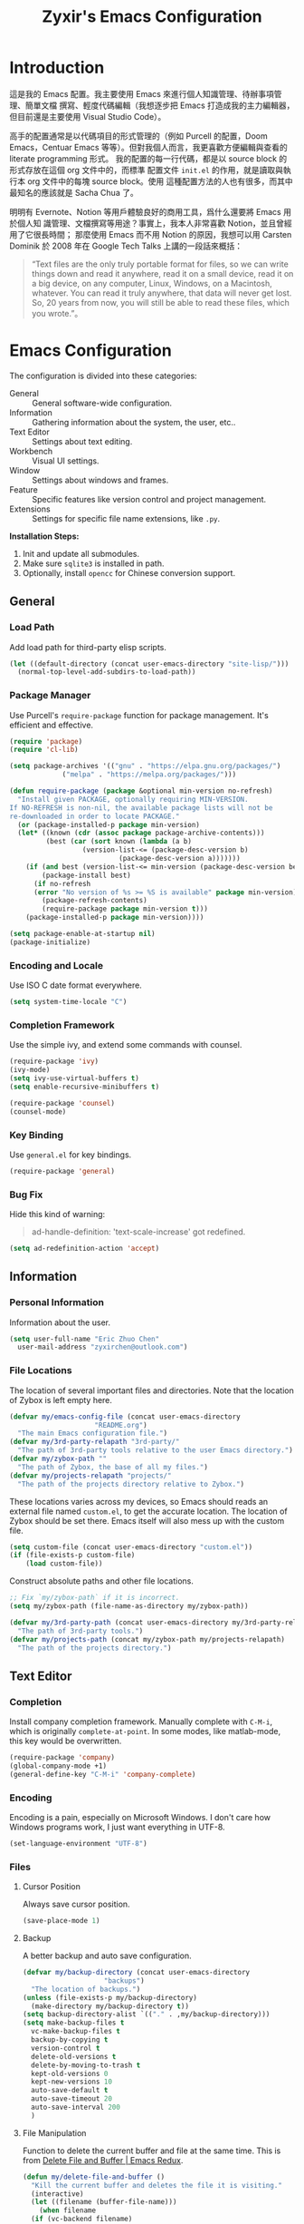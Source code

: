 #+TITLE: Zyxir's Emacs Configuration
#+STARTUP: content

* Introduction

這是我的 Emacs 配置。我主要使用 Emacs 來進行個人知識管理、待辦事項管理、簡單文檔
撰寫、輕度代碼編輯（我想逐步把 Emacs 打造成我的主力編輯器，但目前還是主要使用
Visual Studio Code）。

高手的配置通常是以代碼項目的形式管理的（例如 Purcell 的配置，Doom Emacs，Centuar
Emacs 等等）。但對我個人而言，我更喜歡方便編輯與查看的 literate programming 形式。
我的配置的每一行代碼，都是以 source block 的形式存放在這個 org 文件中的，而標準
配置文件 ~init.el~ 的作用，就是讀取與執行本 org 文件中的每塊 source block。使用
這種配置方法的人也有很多，而其中最知名的應該就是 Sacha Chua 了。

明明有 Evernote、Notion 等用戶體驗良好的商用工具，爲什么還要將 Emacs 用於個人知
識管理、文檔撰寫等用途？事實上，我本人非常喜歡 Notion，並且曾經用了它很長時間；
那麼使用 Emacs 而不用 Notion 的原因，我想可以用 Carsten Dominik 於 2008 年在
Google Tech Talks 上講的一段話來概括：

#+begin_quote
“Text files are the only truly portable format for files, so we can write things
down and read it anywhere, read it on a small device, read it on a big device,
on any computer, Linux, Windows, on a Macintosh, whatever. You can read it truly
anywhere, that data will never get lost. So, 20 years from now, you will still
be able to read these files, which you wrote.”。
#+end_quote

* Emacs Configuration

The configuration is divided into these categories:

- General :: General software-wide configuration.
- Information :: Gathering information about the system, the user,
  etc..
- Text Editor :: Settings about text editing.
- Workbench :: Visual UI settings.
- Window :: Settings about windows and frames.
- Feature :: Specific features like version control and project
  management.
- Extensions :: Settings for specific file name extensions, like
  ~.py~.

**Installation Steps:**

1. Init and update all submodules.
2. Make sure ~sqlite3~ is installed in path.
3. Optionally, install ~opencc~ for Chinese conversion support.

** General

*** Load Path

Add load path for third-party elisp scripts.

#+begin_src emacs-lisp
  (let ((default-directory (concat user-emacs-directory "site-lisp/")))
    (normal-top-level-add-subdirs-to-load-path))
#+end_src

*** Package Manager

Use Purcell's ~require-package~ function for package management. It's
efficient and effective.

#+begin_src emacs-lisp
  (require 'package)
  (require 'cl-lib)

  (setq package-archives '(("gnu" . "https://elpa.gnu.org/packages/")
			   ("melpa" . "https://melpa.org/packages/")))

  (defun require-package (package &optional min-version no-refresh)
    "Install given PACKAGE, optionally requiring MIN-VERSION.
  If NO-REFRESH is non-nil, the available package lists will not be
  re-downloaded in order to locate PACKAGE."
    (or (package-installed-p package min-version)
	(let* ((known (cdr (assoc package package-archive-contents)))
	       (best (car (sort known (lambda (a b)
					(version-list-<= (package-desc-version b)
							 (package-desc-version a)))))))
	  (if (and best (version-list-<= min-version (package-desc-version best)))
	      (package-install best)
	    (if no-refresh
		(error "No version of %s >= %S is available" package min-version)
	      (package-refresh-contents)
	      (require-package package min-version t)))
	  (package-installed-p package min-version))))

  (setq package-enable-at-startup nil)
  (package-initialize)
#+end_src

*** Encoding and Locale

Use ISO C date format everywhere.

#+begin_src emacs-lisp
  (setq system-time-locale "C")
#+end_src

*** Completion Framework

Use the simple ivy, and extend some commands with counsel.

#+begin_src emacs-lisp
  (require-package 'ivy)
  (ivy-mode)
  (setq ivy-use-virtual-buffers t)
  (setq enable-recursive-minibuffers t)

  (require-package 'counsel)
  (counsel-mode)
#+end_src

*** Key Binding

Use ~general.el~ for key bindings.

#+begin_src emacs-lisp
  (require-package 'general)
#+end_src

*** Bug Fix

Hide this kind of warning:

#+begin_quote
ad-handle-definition: 'text-scale-increase' got redefined.
#+end_quote

#+begin_src emacs-lisp
  (setq ad-redefinition-action 'accept)
#+end_src

** Information

*** Personal Information

Information about the user.

#+begin_src emacs-lisp
  (setq user-full-name "Eric Zhuo Chen"
	user-mail-address "zyxirchen@outlook.com")
#+end_src

*** File Locations

The location of several important files and directories. Note that the
location of Zybox is left empty here.

#+begin_src emacs-lisp
  (defvar my/emacs-config-file (concat user-emacs-directory
				       "README.org")
    "The main Emacs configuration file.")
  (defvar my/3rd-party-relapath "3rd-party/"
    "The path of 3rd-party tools relative to the user Emacs directory.")
  (defvar my/zybox-path ""
    "The path of Zybox, the base of all my files.")
  (defvar my/projects-relapath "projects/"
    "The path of the projects directory relative to Zybox.")
#+end_src

These locations varies across my devices, so Emacs should reads an
external file named ~custom.el~, to get the accurate location. The
location of Zybox should be set there. Emacs itself will also mess up
with the custom file.

#+begin_src emacs-lisp
  (setq custom-file (concat user-emacs-directory "custom.el"))
  (if (file-exists-p custom-file)
      (load custom-file))
#+end_src

Construct absolute paths and other file locations.

#+begin_src emacs-lisp
  ;; Fix `my/zybox-path` if it is incorrect.
  (setq my/zybox-path (file-name-as-directory my/zybox-path))

  (defvar my/3rd-party-path (concat user-emacs-directory my/3rd-party-relapath)
    "The path of 3rd-party tools.")
  (defvar my/projects-path (concat my/zybox-path my/projects-relapath)
    "The path of the projects directory.")
#+end_src

** Text Editor

*** Completion

Install company completion framework. Manually complete with =C-M-i=, which is
originally ~complete-at-point~. In some modes, like matlab-mode, this key would
be overwritten.

#+begin_src emacs-lisp
  (require-package 'company)
  (global-company-mode +1)
  (general-define-key "C-M-i" 'company-complete)
#+end_src

*** Encoding

Encoding is a pain, especially on Microsoft Windows. I don't care how Windows
programs work, I just want everything in UTF-8.

#+begin_src emacs-lisp
  (set-language-environment "UTF-8")
#+end_src

*** Files

**** Cursor Position

Always save cursor position.

#+begin_src emacs-lisp
  (save-place-mode 1)
#+end_src

**** Backup

A better backup and auto save configuration.

#+begin_src emacs-lisp
  (defvar my/backup-directory (concat user-emacs-directory
				      "backups")
    "The location of backups.")
  (unless (file-exists-p my/backup-directory)
    (make-directory my/backup-directory t))
  (setq backup-directory-alist `(("." . ,my/backup-directory)))
  (setq make-backup-files t
	vc-make-backup-files t
	backup-by-copying t
	version-control t
	delete-old-versions t
	delete-by-moving-to-trash t
	kept-old-versions 0
	kept-new-versions 10
	auto-save-default t
	auto-save-timeout 20
	auto-save-interval 200
	)
#+end_src

**** File Manipulation

Function to delete the current buffer and file at the same time. This is from
[[https://emacsredux.com/blog/2013/04/03/delete-file-and-buffer/][Delete File and Buffer | Emacs Redux]].

#+begin_src emacs-lisp
  (defun my/delete-file-and-buffer ()
    "Kill the current buffer and deletes the file it is visiting."
    (interactive)
    (let ((filename (buffer-file-name)))
      (when filename
	(if (vc-backend filename)
	    (vc-delete-file filename)
	  (progn
	    (delete-file filename)
	    (message "Delete file %s" filename)
	    (kill-buffer))))))
#+end_src

**** Recent Files

Make use of =recentf.el=.

#+begin_src emacs-lisp
  (require 'recentf)
  (setq recentf-max-saved-items 200
	recentf-max-menu-items 15)
  (recentf-mode)
#+end_src

Open recent files with =C-x r=

#+begin_src emacs-lisp
  (general-define-key "C-x r" 'counsel-recentf)
#+end_src

*** Format

Always show trailing whitespace.

#+begin_src emacs-lisp
  (setq-default show-trailing-whitespace t)
  (add-hook 'before-save-hook 'delete-trailing-whitespace)
  (general-define-key "C-c SPC" 'delete-trailing-whitespace)
#+end_src

Do not show trailing whitespace in some modes.

#+begin_src emacs-lisp
  (defun my/turn-off-trailing-whitespace ()
    (setq-local show-trailing-whitespace nil))

  (add-hook 'calendar-mode-hook #'my/turn-off-trailing-whitespace)
  (add-hook 'help-mode-hook #'my/turn-off-trailing-whitespace)
#+end_src

Set default fill column to 80.

#+begin_src emacs-lisp
  (setq-default fill-column 80)
#+end_src

*** Location

Show side line numbers and column number while coding.

#+begin_src emacs-lisp
  (add-hook 'prog-mode-hook
	    (lambda ()
	      (display-line-numbers-mode 1)))
  (column-number-mode 1)
#+end_src

*** Parenthesis

Indicate matching parenthesis.

#+begin_src emacs-lisp
  (show-paren-mode 1)
#+end_src

*** Search

Replace isearch with swiper.

#+begin_src emacs-lisp
  (require-package 'swiper)
  (general-define-key "C-s" 'swiper)
#+end_src

Enable character folding (having =bar= matching =bár=) for swiper.

#+begin_src emacs-lisp
  (setq search-default-mode #'char-fold-to-regexp)
#+end_src

** Workbench

*** Startup

Inhibit startup screen.

#+begin_src emacs-lisp
  (setq inhibit-startup-screen t)
#+end_src

*** Appearances

Font and color theme.

#+begin_src emacs-lisp
  (defvar my/main-font-name "Sarasa Mono CL"
    "Main font name for the whole program.")
  (defvar my/main-font-size 11
    "The default size for the main font.")
  (setq my/main-font-full (concat my/main-font-name " "
			       (number-to-string my/main-font-size)))

  (when (display-graphic-p)
    (set-face-attribute 'default nil :font my/main-font-full)
    (set-frame-font my/main-font-full)
    (dolist (charset '(kana han symbol cjk-misc bopomofo))
      (set-fontset-font (frame-parameter nil 'font) charset
			(font-spec :family my/main-font-name)))

    (require-package 'solaire-mode)
    (solaire-global-mode +1)
    (require-package 'doom-themes)
    (load-theme 'doom-one-light t))
#+end_src

Disable unnecessary UI elements.

#+begin_src emacs-lisp
  (tool-bar-mode -1)
  (menu-bar-mode -1)
  (scroll-bar-mode -1)
#+end_src

*** Modeline

**** Hide Minor Modes

There are so many minor modes displayed on the mode line, which should
be diminished.

#+begin_src emacs-lisp
  (require-package 'diminish)
  (add-hook 'after-init-hook
	    (lambda ()
	      (diminish 'company-mode)
	      (diminish 'counsel-mode)
	      (diminish 'ivy-mode)
	      (diminish 'org-roam-mode)
	      (diminish 'projectile-mode)
	      (diminish 'which-key-mode)))
#+end_src

*** Minibuffer

I want to use smex to enhance my =M-x=, while still having the ivy
interface for a consistent UI. So I add Purcell's ivy-smex as a
submodule.

#+begin_src emacs-lisp
  (require-package 'smex)
  (require 'ivy-smex)
  (global-set-key (kbd "M-x") 'ivy-smex)
#+end_src

*** Which-key

Which-key displays the key bindings following your currently entered
incomplete command (a prefix) in a popup.

#+begin_src emacs-lisp
  (require-package 'which-key)
  (which-key-setup-side-window-bottom)
  (which-key-mode)
#+end_src

** Window

*** Frame Behavior

If running with GUI, adjust the frame.

#+begin_src emacs-lisp
  (when (display-graphic-p)
    (setq initial-frame-alist
	  '((width . 110)
	    (height . 40)))
    (setq default-frame-alist initial-frame-alist))
#+end_src

** Extensions

*** MATLAB ~.m~

The old but useful MATLAB mode.

#+begin_src emacs-lisp
  (require-package 'matlab-mode)
  (add-hook 'matlab-mode-hook 'auto-fill-mode)
#+end_src

However, my line number configuration doesn't work on matlab-mode, so it
requires extra configuration.

#+begin_src emacs-lisp
  (add-hook 'matlab-mode-hook
	    (lambda ()
	      (display-line-numbers-mode 1)))
#+end_src

*** Org ~.org~

**** Markup

Allow Chinese around markups. This comes from [[https://emacs-china.org/t/org-mode/597/4][Emacs China : Org-mode 中文行内格
式化的问题]], may not be stable.

#+begin_src emacs-lisp
  (setq org-emphasis-regexp-components
	;; markup 记号前后允许中文
	(list (concat " \t('\"{"            "[:nonascii:]")
	      (concat "- \t.,:!?;'\")}\\["  "[:nonascii:]")
	      " \t\r\n,\"'"
	      "."
	      1))
#+end_src

**** Attachments

Put attachments in an obvious directory.

#+begin_src emacs-lisp
  (setq org-attach-id-dir "org-attachments/")
#+end_src

**** Bullets

Show org-mode bullets as UTF-8 characters.

#+begin_src emacs-lisp
  (require-package 'org-bullets)
  (require 'org-bullets)
  (add-hook 'org-mode-hook (lambda () (org-bullets-mode 1)))
#+end_src

Render bullets ("•" and "◦") instead of dashes in bulleted lists.

#+begin_src emacs-lisp
  (font-lock-add-keywords 'org-mode
			  '(("^ *\\([-]\\) "
			     (0 (prog1 () (compose-region (match-beginning 1) (match-end 1) "•"))))))
  (font-lock-add-keywords 'org-mode
			  '(("^ *\\([+]\\) "
			     (0 (prog1 () (compose-region (match-beginning 1) (match-end 1) "◦"))))))
#+end_src

**** Editing Features

Enable auto fill, and fill to the 80th character.

#+begin_src emacs-lisp
  (add-hook 'org-mode-hook
	    (lambda ()
	      (auto-fill-mode +1)))
#+end_src

Disable =C-c C-i=, which I always mispress.

#+begin_src emacs-lisp
  (eval-after-load 'org
    (progn
      (general-define-key :keymaps 'org-mode-map "C-c C-i" nil)))
#+end_src

**** Insert Image

Org-download facilitates moving images from filesystem, clipboard, or
web pages, into an org-mode buffer.

#+begin_src emacs-lisp
  (require-package 'org-download)
  (require 'org-download)
  (add-hook 'dired-mode-hook 'org-download-enable)

  ;; By default, download images to a dedicated folder.
  (setq org-download-image-dir "images")
#+end_src

*** PlantUML

Install =plantuml-mode=.

#+begin_src emacs-lisp
  (require-package 'plantuml-mode)
#+end_src

Use executable inside Emacs config directory.

#+begin_src emacs-lisp
  (setq plantuml-jar-path (concat my/3rd-party-path "plantuml/plantuml.jar")
	plantuml-default-exec-mode 'jar)
#+end_src

*** Python ~.py~

Install Elpy, the Emacs Python IDE.

#+begin_src emacs-lisp
  (require-package 'elpy)
#+end_src

** Feature

*** Chinese Conversion

Conversion between simplified/traditional Chinese with =opencc.el=. 使用
=opencc.el=進行中文簡繁轉換。

#+begin_src emacs-lisp
  (require-package 'opencc)
  (general-define-key "C-c c" 'opencc-replace-at-point)
#+end_src

=opencc.el= is based on OpenCC:

#+begin_quote
Open Chinese Convert (OpenCC, 開放中文轉換) is an opensource project for
conversions between Traditional Chinese, Simplified Chinese and Japanese Kanji
(Shinjitai). It supports character-level and phrase-level conversion, character
variant conversion and regional idioms among Mainland China, Taiwan and Hong
Kong. This is not translation tool between Mandarin and Cantonese, etc.
#+end_quote

在 Windows 下，需要一些特殊的措施來使 OpenCC 得以正常運行。詳見[[file:documents/opencc-windows-conf.org][在 Windows 下使用 opencc.el]]。

*** Emojis

Install emojify to display emojis.

#+begin_src emacs-lisp
  (require-package 'emojify)

  (setq emojify-emoji-styles '(github))
  (global-emojify-mode +1)
  (general-define-key "C-c e" 'emojify-insert-emoji)
#+end_src

*** Git

Magit is a complete text-based user interface to Git.

#+begin_src emacs-lisp
  (require-package 'magit)
#+end_src

*** Org-Journal

Org-journal is a tool to keep journals. I decided to try it on <2021-06-02 Wed>.

#+begin_src emacs-lisp
  (require-package 'org-journal)
#+end_src

Set the journal directory as ~Zybox/org-journal~.

#+begin_src emacs-lisp
  (setq org-journal-dir (concat my/zybox-path "org-journal"))
  (unless (file-exists-p org-journal-dir)
    (make-directory org-journal-dir))
#+end_src

Set shortcuts and templates.

#+begin_src emacs-lisp
  (general-define-key "C-c j" 'org-journal-new-entry)
  (setq org-journal-file-format "%F"
	org-journal-date-format "%F %a W%V\n"
	org-journal-date-prefix "#+TITLE: "
	org-journal-time-format "%R "
	org-journal-time-format-post-midnight "%R Midnight "
	org-journal-time-prefix "\n* "
	org-journal-file-header "")
#+end_src

If it is early than 3 a.m., it is still yesterday.

#+begin_src emacs-lisp
  (setq org-extend-today-until 3)
#+end_src

*** Org-Roam

Org-roam is a tool for network thought. I decided to try it on
<2021-03-15 Mon>.

**** Installation

Above all, install it, along with org-roam-server, which visualize notes.

#+begin_src emacs-lisp
  (require-package 'org)
  (require-package 'org-roam)
  (require-package 'org-roam-server)
#+end_src

Warn if ~sqlite3~ is not located on ~exec-path~.

#+begin_src emacs-lisp
  (unless (executable-find "sqlite3")
    (message "To make org-roam work, you have to install sqlite3"))
#+end_src

Set the org-roam directory, and enable it by default.

#+begin_src emacs-lisp
  (setq org-roam-directory (concat my/zybox-path "org-roam"))
  (unless (file-exists-p org-roam-directory)
    (make-directory org-roam-directory))
  (org-roam-mode)
#+end_src

**** Shortcuts

Define a series of shortcuts for org-roam. "z" for Zettelkasten.

#+begin_src emacs-lisp
  (define-prefix-command 'my/org-roam-map)
  (general-define-key
   "C-c z" 'my/org-roam-map)

  (general-define-key
   :keymaps 'my/org-roam-map
   "b" 'org-roam-db-build-cache
   "d" 'org-roam-dailies-capture-today
   "f" 'org-roam-find-file
   "i" 'org-roam-insert
   "t" 'org-roam-buffer-toggle-display
   "s" 'org-roam-server-mode)
#+end_src

**** Interaction with =recentf=

Do not show org-roam files in recentf list.

#+begin_src emacs-lisp
  (add-to-list 'recentf-exclude
	       (concat org-roam-directory "/.*"))
#+end_src

*** Project Management

Manage projects with projectile, and use =C-c p= as the shortcut.

#+begin_src emacs-lisp
  (require-package 'projectile)
  (projectile-mode +1)
  (define-key projectile-mode-map (kbd "C-c p") 'projectile-command-map)
#+end_src

**** Search Path

Default search for projects in the user defined projects path.

#+begin_src emacs-lisp
  (setq projectile-project-search-path `(,my/projects-path))
#+end_src

*** Quick Access

I want to reach several important files quickly with shortcuts.

#+begin_src emacs-lisp
  (define-prefix-command 'my/quick-access-map)
  (general-define-key "C-c o" 'my/quick-access-map)

  (defun my/quick-access-zybox ()
    (interactive)
    (find-file my/zybox-path))

  (defun my/quick-access-emacs-config ()
    (interactive)
    (find-file my/emacs-config-file))

  (defun my/quick-access-projects ()
    (interactive)
    (find-file my/projects-path))

  (general-define-key
   :keymaps 'my/quick-access-map
   "z" 'my/quick-access-zybox
   "e" 'my/quick-access-emacs-config
   "p" 'my/quick-access-projects)
#+end_src

* Todos

Functionalities to be added.

** DONE completion framework

** DONE pairing indicator

** DONE general.el shortcut management

** DONE command to delete buffer and file

** TODO Python development environment

** TODO org-reveal and org-ref
